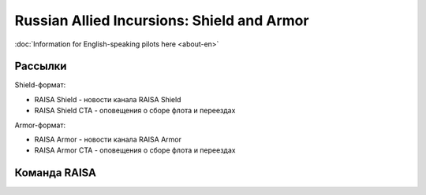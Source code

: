 Russian Allied Incursions: Shield and Armor
===========================================

:doc:`Information for English-speaking pilots here <about-en>`

Рассылки
--------

Shield-формат:

* RAISA Shield - новости канала RAISA Shield
* RAISA Shield CTA - оповещения о сборе флота и переездах

Armor-формат:

* RAISA Armor - новости канала RAISA Armor
* RAISA Armor CTA - оповещения о сборе флота и переездах

Команда RAISA
-------------
.. raw:: html

   <div style="margin-top:10px;"><iframe width='480' height='1200' frameborder='0' src='https://docs.google.com/spreadsheet/pub?key=0AgSlDnvUmcWUdHM3aWdnM2xQNS1kd2Q1c09PSWI2dVE&single=true&gid=0&range=A1%3AB100&output=html&widget=false'></iframe><iframe width='800' height='1200' frameborder='0' src='https://docs.google.com/spreadsheet/pub?key=0AgSlDnvUmcWUdHM3aWdnM2xQNS1kd2Q1c09PSWI2dVE&single=true&gid=0&range=D1%3AD100&output=html&widget=false'></iframe></div>
